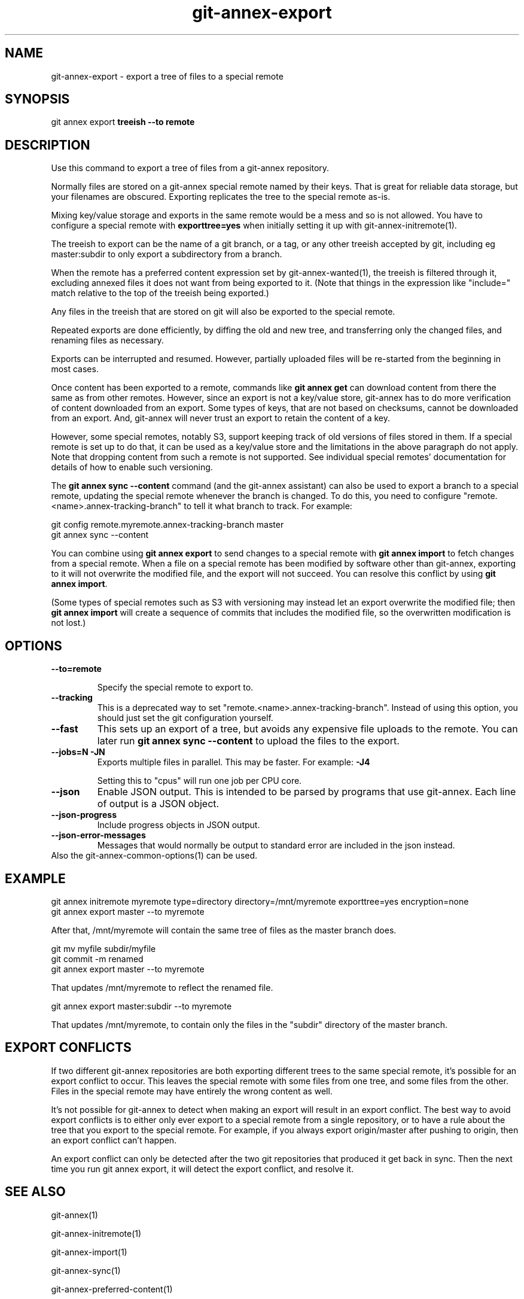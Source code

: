 .TH git-annex-export 1
.SH NAME
git-annex-export \- export a tree of files to a special remote
.PP
.SH SYNOPSIS
git annex export \fBtreeish \-\-to remote\fP
.PP
.SH DESCRIPTION
Use this command to export a tree of files from a git-annex repository.
.PP
Normally files are stored on a git-annex special remote named by their
keys. That is great for reliable data storage, but your filenames are
obscured. Exporting replicates the tree to the special remote as\-is.
.PP
Mixing key/value storage and exports in the same remote would be a mess and
so is not allowed. You have to configure a special remote with
\fBexporttree=yes\fP when initially setting it up with
git-annex\-initremote(1).
.PP
The treeish to export can be the name of a git branch, or a tag, or any
other treeish accepted by git, including eg master:subdir to only export a
subdirectory from a branch.
.PP
When the remote has a preferred content expression set by
git-annex\-wanted(1), the treeish is
filtered through it, excluding annexed files it does not want from
being exported to it. (Note that things in the expression like
"include=" match relative to the top of the treeish being exported.)
.PP
Any files in the treeish that are stored on git will also be exported to
the special remote.
.PP
Repeated exports are done efficiently, by diffing the old and new tree,
and transferring only the changed files, and renaming files as necessary.
.PP
Exports can be interrupted and resumed. However, partially uploaded files
will be re\-started from the beginning in most cases.
.PP
Once content has been exported to a remote, commands like \fBgit annex get\fP
can download content from there the same as from other remotes. However,
since an export is not a key/value store, git-annex has to do more
verification of content downloaded from an export. Some types of keys,
that are not based on checksums, cannot be downloaded from an export.
And, git-annex will never trust an export to retain the content of a key.
.PP
However, some special remotes, notably S3, support keeping track of old
versions of files stored in them. If a special remote is set up to do 
that, it can be used as a key/value store and the limitations in the above
paragraph do not apply. Note that dropping content from such a remote is
not supported. See individual special remotes' documentation for
details of how to enable such versioning.
.PP
The \fBgit annex sync \-\-content\fP command (and the git-annex assistant)
can also be used to export a branch to a special remote, 
updating the special remote whenever the branch is changed.
To do this, you need to configure "remote.<name>.annex\-tracking\-branch"
to tell it what branch to track.
For example:
.PP
 git config remote.myremote.annex\-tracking\-branch master
 git annex sync \-\-content
.PP
You can combine using \fBgit annex export\fP to send changes to a special 
remote with \fBgit annex import\fP to fetch changes from a special remote.
When a file on a special remote has been modified by software other than
git-annex, exporting to it will not overwrite the modified file, and the
export will not succeed. You can resolve this conflict by using
\fBgit annex import\fP.
.PP
(Some types of special remotes such as S3 with versioning may instead
let an export overwrite the modified file; then \fBgit annex import\fP
will create a sequence of commits that includes the modified file,
so the overwritten modification is not lost.)
.PP
.SH OPTIONS
.IP "\fB\-\-to=remote\fP"
.IP
Specify the special remote to export to.
.IP
.IP "\fB\-\-tracking\fP"
This is a deprecated way to set "remote.<name>.annex\-tracking\-branch".
Instead of using this option, you should just set the git configuration
yourself.
.IP
.IP "\fB\-\-fast\fP"
This sets up an export of a tree, but avoids any expensive file uploads to
the remote. You can later run \fBgit annex sync \-\-content\fP to upload
the files to the export.
.IP
.IP "\fB\-\-jobs=N\fP \fB\-JN\fP"
Exports multiple files in parallel. This may be faster.
For example: \fB\-J4\fP  
.IP
Setting this to "cpus" will run one job per CPU core.
.IP
.IP "\fB\-\-json\fP"
Enable JSON output. This is intended to be parsed by programs that use
git-annex. Each line of output is a JSON object.
.IP
.IP "\fB\-\-json\-progress\fP"
Include progress objects in JSON output.
.IP
.IP "\fB\-\-json\-error\-messages\fP"
Messages that would normally be output to standard error are included in
the json instead.
.IP
.IP "Also the git-annex\-common\-options(1) can be used."
.SH EXAMPLE
 git annex initremote myremote type=directory directory=/mnt/myremote \
 	exporttree=yes encryption=none
 git annex export master \-\-to myremote
.PP
After that, /mnt/myremote will contain the same tree of files as the master
branch does.
.PP
 git mv myfile subdir/myfile
 git commit \-m renamed
 git annex export master \-\-to myremote
.PP
That updates /mnt/myremote to reflect the renamed file.
.PP
 git annex export master:subdir \-\-to myremote
.PP
That updates /mnt/myremote, to contain only the files in the "subdir"
directory of the master branch.
.PP
.SH EXPORT CONFLICTS
If two different git-annex repositories are both exporting different trees
to the same special remote, it's possible for an export conflict to occur.
This leaves the special remote with some files from one tree, and some
files from the other. Files in the special remote may have entirely the
wrong content as well.
.PP
It's not possible for git-annex to detect when making an export will result
in an export conflict. The best way to avoid export conflicts is to either
only ever export to a special remote from a single repository, or to have a
rule about the tree that you export to the special remote. For example, if
you always export origin/master after pushing to origin, then an export
conflict can't happen.
.PP
An export conflict can only be detected after the two git repositories
that produced it get back in sync. Then the next time you run git annex
export, it will detect the export conflict, and resolve it.
.PP
.SH SEE ALSO
git-annex(1)
.PP
git-annex\-initremote(1)
.PP
git-annex\-import(1)
.PP
git-annex\-sync(1)
.PP
git-annex\-preferred\-content(1)
.PP
.SH HISTORY
The \fBexport\fP command was introduced in git-annex version 6.20170925.
.PP
.SH AUTHOR
Joey Hess <id@joeyh.name>
.PP
.PP

